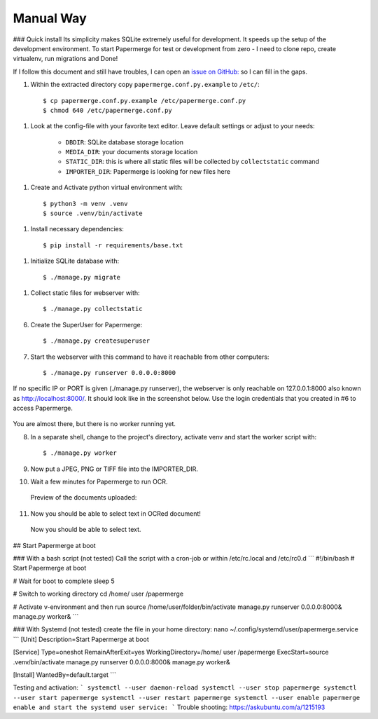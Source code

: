 Manual Way
************
### Quick install
Its simplicity makes SQLite extremely useful for development. It speeds up the setup of the development environment.
To start Papermerge for test or development from zero - I need to clone repo, create virtualenv, run migrations and Done!


If I follow this document and still have troubles, I can open an
`issue on GitHub: <https://github.com/ciur/papermerge/issues>`_ so I can fill in the gaps.

1. Within the extracted directory copy ``papermerge.conf.py.example`` to ``/etc/``::

    $ cp papermerge.conf.py.example /etc/papermerge.conf.py
    $ chmod 640 /etc/papermerge.conf.py
    
1. Look at the config-file with your favorite text editor. Leave default settings or adjust to your needs:
    
    * ``DBDIR``: SQLite database storage location
    * ``MEDIA_DIR``: your documents storage location
    * ``STATIC_DIR``: this is where all static files will be collected by ``collectstatic`` command
    * ``IMPORTER_DIR``: Papermerge is looking for new files here

1. Create and Activate python virtual environment with::

    $ python3 -m venv .venv
    $ source .venv/bin/activate

1. Install necessary dependencies::

    $ pip install -r requirements/base.txt

1. Initialize SQLite database with::

    $ ./manage.py migrate

1. Collect static files for webserver with::

    $ ./manage.py collectstatic

6. Create the SuperUser for Papermerge::

    $ ./manage.py createsuperuser

7. Start the webserver with this command to have it reachable from other computers::

    $ ./manage.py runserver 0.0.0.0:8000

If no specific IP or PORT is given (./manage.py runserver), the webserver is only reachable on 127.0.0.1:8000 also known as http://localhost:8000/. 
It should look like in the screenshot below. Use the login credentials that you created in #6 to access Papermerge.

    .. figure:: ../img/login.png

You are almost there, but there is no worker running yet.

8. In a separate shell, change to the project's directory, activate venv and start the worker script with::

    $ ./manage.py worker

9. Now put a JPEG, PNG or TIFF file into the IMPORTER_DIR.
10. Wait a few minutes for Papermerge to run OCR.
   Preview of the documents uploaded:

    .. figure:: ../img/uploaded_docs.png

11. Now you should be able to select text in OCRed document!

.. figure:: ../img/select_text.png

   Now you should be able to select text.

## Start Papermerge at boot

### With a bash script (not tested)
Call the script with a cron-job or within /etc/rc.local and /etc/rc0.d
```
#!/bin/bash
# Start Papermerge at boot

# Wait for boot to complete
sleep 5

# Switch to working directory
cd /home/  user  /papermerge

# Activate v-environment and then run 
source /home/user/folder/bin/activate
manage.py runserver 0.0.0.0:8000&
manage.py worker&
```

### With Systemd (not tested)
create the file in your home directory: nano ~/.config/systemd/user/papermerge.service
```
[Unit]
Description=Start Papermerge at boot

[Service]
Type=oneshot
RemainAfterExit=yes
WorkingDirectory=/home/  user  /papermerge
ExecStart=source .venv/bin/activate manage.py runserver 0.0.0.0:8000& manage.py worker&

[Install]
WantedBy=default.target
```

Testing and activation:
```
systemctl --user daemon-reload
systemctl --user stop papermerge
systemctl --user start papermerge
systemctl --user restart papermerge
systemctl --user enable papermerge   enable and start the systemd user service:
```
Trouble shooting: https://askubuntu.com/a/1215193
